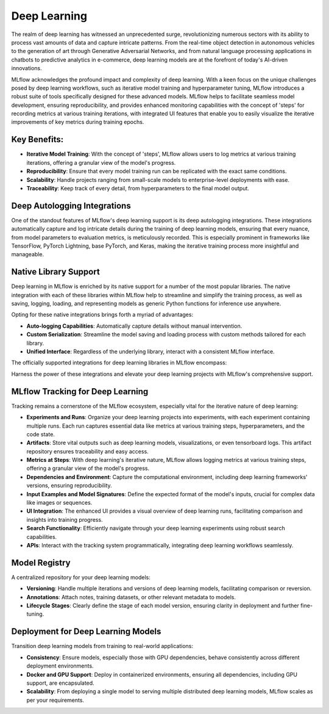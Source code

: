 Deep Learning
=============

The realm of deep learning has witnessed an unprecedented surge, revolutionizing numerous sectors with its ability to 
process vast amounts of data and capture intricate patterns. From the real-time object detection in autonomous vehicles 
to the generation of art through Generative Adversarial Networks, and from natural language processing applications in 
chatbots to predictive analytics in e-commerce, deep learning models are at the forefront of today's AI-driven innovations.

MLflow acknowledges the profound impact and complexity of deep learning. With a keen focus on the unique challenges 
posed by deep learning workflows, such as iterative model training and hyperparameter tuning, MLflow introduces a robust 
suite of tools specifically designed for these advanced models. MLflow helps to facilitate seamless model development, 
ensuring reproducibility, and provides enhanced monitoring capabilities with the concept of 'steps' for recording metrics at 
various training iterations, with integrated UI features that enable you to easily visualize the iterative improvements 
of key metrics during training epochs. 

Key Benefits:
-------------
* **Iterative Model Training**: With the concept of 'steps', MLflow allows users to log metrics at various training iterations, offering a granular view of the model's progress.
* **Reproducibility**: Ensure that every model training run can be replicated with the exact same conditions.
* **Scalability**: Handle projects ranging from small-scale models to enterprise-level deployments with ease.
* **Traceability**: Keep track of every detail, from hyperparameters to the final model output.

Deep Autologging Integrations
-----------------------------
One of the standout features of MLflow's deep learning support is its deep autologging integrations. These integrations automatically 
capture and log intricate details during the training of deep learning models, ensuring that every nuance, from model parameters to 
evaluation metrics, is meticulously recorded. This is especially prominent in frameworks like TensorFlow, PyTorch Lightning, base PyTorch, 
and Keras, making the iterative training process more insightful and manageable.

Native Library Support
----------------------
Deep learning in MLflow is enriched by its native support for a number of the most popular libraries. The native integration with 
each of these libraries within MLflow help to streamline and simplify the training process, as well as saving, logging, loading, and 
representing models as generic Python functions for inference use anywhere. 

Opting for these native integrations brings forth a myriad of advantages:

* **Auto-logging Capabilities**: Automatically capture details without manual intervention.
* **Custom Serialization**: Streamline the model saving and loading process with custom methods tailored for each library.
* **Unified Interface**: Regardless of the underlying library, interact with a consistent MLflow interface.

The officially supported integrations for deep learning libraries in MLflow encompass:

.. raw:: html

    <section>
        <div class="logo-grid">
            <a href="../models.html#pytorch-pytorch">
                <div class="logo-card">
                    <img src="../_static/images/logos/pytorch-logo.svg" alt="pytorch Logo"/>
                </div>
            </a>
            <a href="../models.html#keras-keras">
                <div class="logo-card">
                    <img src="../_static/images/logos/keras-logo.svg" alt="keras Logo"/>
                </div>
            </a>
            <a href="../models.html#tensorflow-tensorflow">
                <div class="logo-card">
                    <img src="../_static/images/logos/TensorFlow-logo.svg" alt="TensorFlow Logo"/>
                </div>
            </a>
            <a href="../models.html#spacy-spacy">
                <div class="logo-card">
                    <img src="../_static/images/logos/spacy-logo.svg" alt="spaCy Logo"/>
                </div>
            </a>
            <a href="../models.html#fastai-fastai">
                <div class="logo-card">
                    <img src="../_static/images/logos/fastai-logo.png" alt="fast.ai Logo"/>
                </div>
            </a>
        </div>
    </section>

Harness the power of these integrations and elevate your deep learning projects with MLflow's comprehensive support.


MLflow Tracking for Deep Learning
---------------------------------
Tracking remains a cornerstone of the MLflow ecosystem, especially vital for the iterative nature of deep learning:

- **Experiments and Runs**: Organize your deep learning projects into experiments, with each experiment containing multiple runs. Each run captures essential data like metrics at various training steps, hyperparameters, and the code state.
- **Artifacts**: Store vital outputs such as deep learning models, visualizations, or even tensorboard logs. This artifact repository ensures traceability and easy access.
- **Metrics at Steps**: With deep learning's iterative nature, MLflow allows logging metrics at various training steps, offering a granular view of the model's progress.
- **Dependencies and Environment**: Capture the computational environment, including deep learning frameworks' versions, ensuring reproducibility.
- **Input Examples and Model Signatures**: Define the expected format of the model's inputs, crucial for complex data like images or sequences.
- **UI Integration**: The enhanced UI provides a visual overview of deep learning runs, facilitating comparison and insights into training progress.
- **Search Functionality**: Efficiently navigate through your deep learning experiments using robust search capabilities.
- **APIs**: Interact with the tracking system programmatically, integrating deep learning workflows seamlessly.


Model Registry
--------------
A centralized repository for your deep learning models:

- **Versioning**: Handle multiple iterations and versions of deep learning models, facilitating comparison or reversion.
- **Annotations**: Attach notes, training datasets, or other relevant metadata to models.
- **Lifecycle Stages**: Clearly define the stage of each model version, ensuring clarity in deployment and further fine-tuning.

Deployment for Deep Learning Models
-----------------------------------
Transition deep learning models from training to real-world applications:

- **Consistency**: Ensure models, especially those with GPU dependencies, behave consistently across different deployment environments.
- **Docker and GPU Support**: Deploy in containerized environments, ensuring all dependencies, including GPU support, are encapsulated.
- **Scalability**: From deploying a single model to serving multiple distributed deep learning models, MLflow scales as per your requirements.
